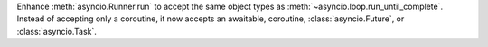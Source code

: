 Enhance :meth:`asyncio.Runner.run` to accept the same object types as
:meth:`~asyncio.loop.run_until_complete`. Instead of accepting
only a coroutine, it now accepts an awaitable, coroutine,
:class:`asyncio.Future`, or :class:`asyncio.Task`.
